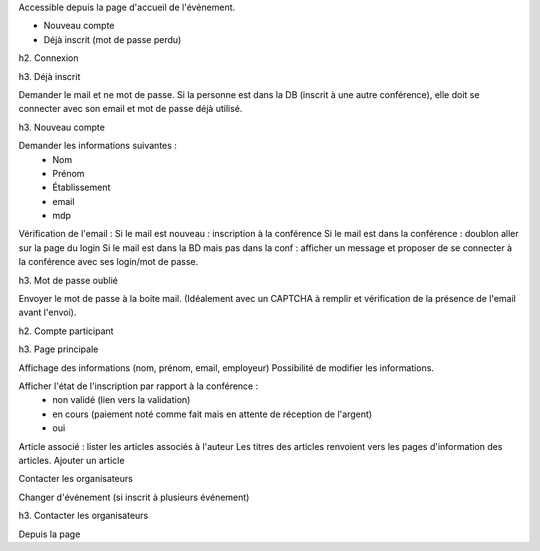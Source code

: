 
Accessible depuis la page d'accueil de l'événement.

- Nouveau compte
- Déjà inscrit (mot de passe perdu)

h2. Connexion

h3. Déjà inscrit

Demander le mail et ne mot de passe.
Si la personne est dans la DB (inscrit à une autre conférence), elle doit se connecter avec son email et mot de passe déjà utilisé.

h3. Nouveau compte

Demander les informations suivantes :
 - Nom
 - Prénom
 - Établissement 
 - email
 - mdp

Vérification de l'email :
Si le mail est nouveau : inscription à la conférence
Si le mail est dans la conférence : doublon aller sur la page du login
Si le mail est dans la BD mais pas dans la conf : afficher un message et proposer de se connecter à la conférence avec ses login/mot de passe.

h3. Mot de passe oublié

Envoyer le mot de passe à la boite mail.
(Idéalement avec un CAPTCHA à remplir et vérification de la présence de l'email avant l'envoi).


h2. Compte participant

h3. Page principale

Affichage des informations (nom, prénom, email, employeur)
Possibilité de modifier les informations.

Afficher l'état de l'inscription par rapport à la conférence :
 - non validé (lien vers la validation)
 - en cours (paiement noté comme fait mais en attente de réception de l'argent)
 - oui

Article associé : lister les articles associés à l'auteur
Les titres des articles renvoient vers les pages d'information des articles.
Ajouter un article

Contacter les organisateurs

Changer d'événement (si inscrit à plusieurs événement)

h3. Contacter les organisateurs

Depuis la page 

